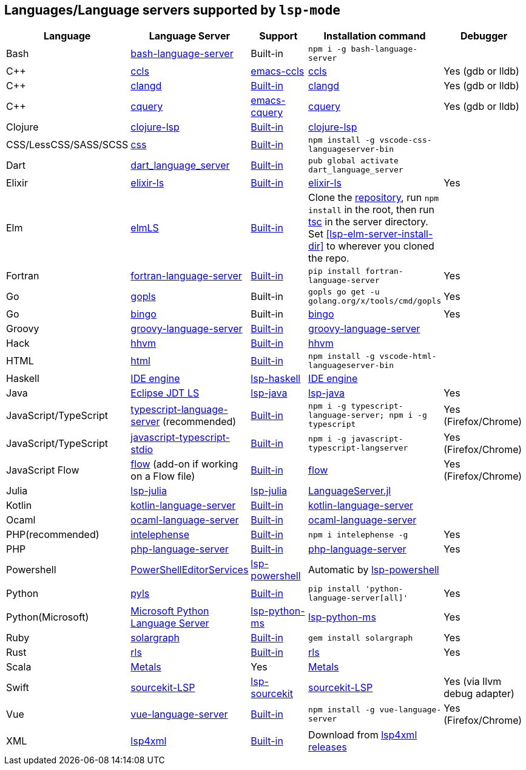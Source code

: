 [id="lang-support"]
== Languages/Language servers supported by `lsp-mode`

[cols=",,,,",options="header",]
|===
|Language |Language Server |Support |Installation command |Debugger

|Bash
|https://github.com/mads-hartmann/bash-language-server[bash-language-server]
|Built-in
|`npm i -g bash-language-server`
|

|C++
|https://github.com/MaskRay/ccls[ccls]
|https://github.com/MaskRay/emacs-ccls[emacs-ccls]
|https://github.com/MaskRay/ccls[ccls]
|Yes (gdb or lldb)

|C++
|https://clang.llvm.org/extra/clangd.html[clangd]
|<<lsp-clangd,Built-in>>
|https://clang.llvm.org/extra/clangd.html[clangd]
|Yes (gdb or lldb)

|C++ |https://github.com/cquery-project/cquery[cquery]
|https://github.com/cquery-project/emacs-cquery[emacs-cquery]
|https://github.com/cquery-project/cquery[cquery]
|Yes (gdb or lldb)

|Clojure
|https://github.com/snoe/clojure-lsp[clojure-lsp]
|<<lsp-clojure,Built-in>>
|https://github.com/snoe/clojure-lsp[clojure-lsp]
|

|CSS/LessCSS/SASS/SCSS
|https://github.com/vscode-langservers/vscode-css-languageserver-bin[css]
|<<lsp-css,Built-in>>
|`npm install -g vscode-css-languageserver-bin`
|

|Dart
|https://github.com/natebosch/dart_language_server[dart_language_server]
|<<lsp-dart,Built-in>>
|`pub global activate dart_language_server`
|

|Elixir
|https://github.com/JakeBecker/elixir-ls[elixir-ls]
|<<lsp-elixir,Built-in>>
|https://github.com/JakeBecker/elixir-ls[elixir-ls]
|Yes

|Elm
|https://github.com/elm-tooling/elm-language-server[elmLS]
|<<lsp-elm,Built-in>>
| Clone the https://github.com/elm-tooling/elm-language-server[repository], run `npm install` in the root, then run https://www.typescriptlang.org/[tsc] in the server directory. Set <<lsp-elm-server-install-dir>> to wherever you cloned the repo.
|

|Fortran
|https://github.com/hansec/fortran-language-server[fortran-language-server]
|<<lsp-fortran,Built-in>>
|`pip install fortran-language-server`
|Yes

|Go
|https://golang.org/x/tools/cmd/gopls[gopls]
|Built-in
|`gopls go get -u golang.org/x/tools/cmd/gopls`
|Yes

|Go
|https://github.com/saibing/bingo[bingo]
|Built-in
|https://github.com/saibing/bingo/wiki/Install[bingo]
|Yes

|Groovy
|https://github.com/palantir/language-servers[groovy-language-server]
|<<lsp-groovy,Built-in>>
|https://github.com/palantir/language-servers[groovy-language-server]
|

|Hack
|https://docs.hhvm.com/hhvm/[hhvm]
|<<lsp-hack,Built-in>>
|https://docs.hhvm.com/hhvm/installation/introduction[hhvm]
|

|HTML
|https://github.com/vscode-langservers/vscode-html-languageserver[html]
|<<lsp-html,Built-in>>
|`npm install -g vscode-html-languageserver-bin`
|

|Haskell
|https://github.com/haskell/haskell-ide-engine[IDE engine]
|https://github.com/emacs-lsp/lsp-haskell[lsp-haskell]
|https://github.com/haskell/haskell-ide-engine[IDE engine]
|

|Java
|https://github.com/eclipse/eclipse.jdt.ls[Eclipse JDT LS]
|https://github.com/emacs-lsp/lsp-java[lsp-java]
|https://github.com/emacs-lsp/lsp-java[lsp-java]
|Yes

|JavaScript/TypeScript
|https://github.com/theia-ide/typescript-language-server[typescript-language-server]
(recommended)
|<<lsp-typescript,Built-in>>
|`npm i -g typescript-language-server; npm i -g typescript`
|Yes (Firefox/Chrome)

|JavaScript/TypeScript
|https://github.com/sourcegraph/javascript-typescript-langserver[javascript-typescript-stdio]
|<<lsp-typescript-javascript,Built-in>>
|`npm i -g javascript-typescript-langserver`
|Yes (Firefox/Chrome)

|JavaScript Flow
|https://flow.org[flow] (add-on if working on a Flow file)
|<<lsp-flow,Built-in>>
|https://flow.org[flow]
|Yes (Firefox/Chrome)

|Julia
|https://github.com/non-Jedi/lsp-julia[lsp-julia]
|https://github.com/non-Jedi/lsp-julia[lsp-julia]
|https://github.com/JuliaEditorSupport/LanguageServer.jl[LanguageServer.jl]
|

|Kotlin
|https://github.com/fwcd/KotlinLanguageServer[kotlin-language-server]
|<<lsp-kotlin,Built-in>>
|https://github.com/fwcd/KotlinLanguageServer[kotlin-language-server]
|

|Ocaml
|https://github.com/freebroccolo/ocaml-language-server[ocaml-language-server]
|<<lsp-ocaml,Built-in>>
|https://github.com/freebroccolo/ocaml-language-server[ocaml-language-server]
|

|PHP(recommended)
|https://github.com/bmewburn/vscode-intelephense[intelephense]
|<<lsp-intelephense,Built-in>>
|`npm i intelephense -g`
|Yes

|PHP
|https://github.com/felixfbecker/php-language-server[php-language-server]
|<<lsp-php,Built-in>>
|https://github.com/felixfbecker/php-language-server[php-language-server]
|Yes

|Powershell
|https://github.com/PowerShell/PowerShellEditorServices[PowerShellEditorServices]
|https://github.com/kiennq/lsp-powershell[lsp-powershell]
|Automatic by https://github.com/kiennq/lsp-powershell[lsp-powershell]
|

|Python
|https://github.com/palantir/python-language-server[pyls]
|<<lsp-pyls,Built-in>>
|`pip install 'python-language-server[all]'`
|Yes

|Python(Microsoft)
|https://github.com/Microsoft/python-language-server[Microsoft Python Language Server]
|https://github.com/andrew-christianson/lsp-python-ms/[lsp-python-ms]
|https://github.com/andrew-christianson/lsp-python-ms/[lsp-python-ms]
|Yes

|Ruby
|https://github.com/castwide/solargraph[solargraph]
|<<lsp-solargraph,Built-in>>
|`gem install solargraph`
|Yes

|Rust
|https://github.com/rust-lang-nursery/rls[rls]
|<<lsp-rust,Built-in>>
|https://github.com/rust-lang-nursery/rls[rls]
|Yes

|Scala
|https://scalameta.org/metals/[Metals]
|Yes
|https://scalameta.org/metals/[Metals]
|

|Swift
|https://github.com/apple/sourcekit-lsp[sourcekit-LSP]
|https://github.com/emacs-lsp/lsp-sourcekit[lsp-sourcekit]
|https://github.com/apple/sourcekit-lsp[sourcekit-LSP]
|Yes (via llvm debug adapter)

|Vue
|https://github.com/vuejs/vetur/tree/master/server[vue-language-server]
|<<lsp-vetur,Built-in>>
|`npm install -g vue-language-server`
|Yes (Firefox/Chrome)

|XML
|https://github.com/angelozerr/lsp4xml[lsp4xml]
|<<lsp-xml,Built-in>>
|Download from https://github.com/angelozerr/lsp4xml/releases[lsp4xml releases]
|

|===
